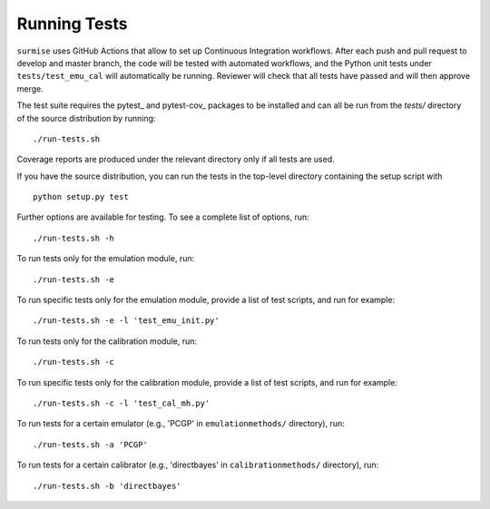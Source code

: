 Running Tests
~~~~~~~~~~~~~~~~~~~~~~~~~~~~~~~~~~~~~

``surmise`` uses GitHub Actions that allow to set up Continuous Integration workflows.
After each push and pull request to develop and master branch, the code will be tested
with automated workflows, and the Python unit tests under ``tests/test_emu_cal``
will automatically be running. Reviewer will check that all tests have passed and will then approve merge.

The test suite requires the pytest_ and pytest-cov_ packages to be installed and
can all be run from the `tests/` directory of the source distribution by
running::

 ./run-tests.sh

Coverage reports are produced under the relevant directory only if all tests are
used.

If you have the source distribution, you can run the tests in the top-level
directory containing the setup script with ::

 python setup.py test

Further options are available for testing. To see a complete list of options,
run::

 ./run-tests.sh -h

To run tests only for the emulation module, run::

 ./run-tests.sh -e

To run specific tests only for the emulation module, provide a list of test
scripts, and run for example::

  ./run-tests.sh -e -l 'test_emu_init.py'

To run tests only for the calibration module, run::

 ./run-tests.sh -c

To run specific tests only for the calibration module, provide a list of test
scripts, and run for example::

 ./run-tests.sh -c -l 'test_cal_mh.py'

To run tests for a certain emulator (e.g., 'PCGP' in ``emulationmethods/``
directory), run::

 ./run-tests.sh -a 'PCGP'

To run tests for a certain calibrator (e.g., 'directbayes' in ``calibrationmethods/``
directory), run::

 ./run-tests.sh -b 'directbayes'

